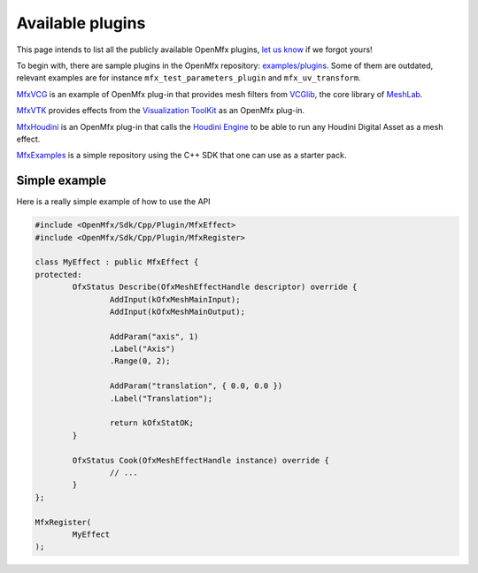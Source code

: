 .. _PluginExamples:

Available plugins
=================

This page intends to list all the publicly available OpenMfx plugins, `let us know <https://github.com/eliemichel/OpenMfx/issues>`_ if we forgot yours!

To begin with, there are sample plugins in the OpenMfx repository: `examples/plugins <https://github.com/eliemichel/OpenMeshEffect/examples/plugins/>`_. Some of them are outdated, relevant examples are for instance ``mfx_test_parameters_plugin`` and ``mfx_uv_transform``.
 
`MfxVCG <https://github.com/eliemichel/MfxVCG>`_ is an example of OpenMfx plug-in that provides mesh filters from `VCGlib <http://www.vcglib.net/>`_, the core library of `MeshLab <http://www.meshlab.net/>`_.

`MfxVTK <https://github.com/tkarabela/MfxVTK>`_ provides effects from the `Visualization ToolKit <https://gitlab.kitware.com/vtk/vtk>`_ as an OpenMfx plug-in.

`MfxHoudini <https://github.com/eliemichel/MfxHoudini>`_ is an OpenMfx plug-in that calls the `Houdini Engine <https://www.sidefx.com/products/houdini-engine/>`_ to be able to run any Houdini Digital Asset as a mesh effect.

`MfxExamples <https://github.com/eliemichel/MfxExamples>`_ is a simple repository using the C++ SDK that one can use as a starter pack.

Simple example
--------------

Here is a really simple example of how to use the API

.. sourcecode:: cpp

	#include <OpenMfx/Sdk/Cpp/Plugin/MfxEffect>
	#include <OpenMfx/Sdk/Cpp/Plugin/MfxRegister>

	class MyEffect : public MfxEffect {
	protected:
		OfxStatus Describe(OfxMeshEffectHandle descriptor) override {
			AddInput(kOfxMeshMainInput);
			AddInput(kOfxMeshMainOutput);

			AddParam("axis", 1)
			.Label("Axis")
			.Range(0, 2);

			AddParam("translation", { 0.0, 0.0 })
			.Label("Translation");

			return kOfxStatOK;
		}

		OfxStatus Cook(OfxMeshEffectHandle instance) override {
			// ...
		}
	};

	MfxRegister(
		MyEffect
	);
